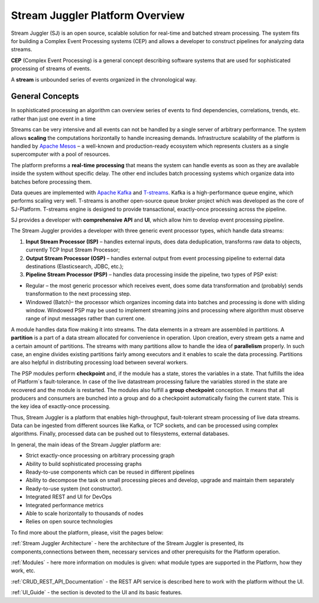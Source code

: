 Stream Juggler Platform Overview
================================

Stream Juggler (SJ) is an open source, scalable solution for real-time and batched stream processing. The system fits for building a Complex Event Processing systems (CEP) and allows a developer to construct pipelines for analyzing data streams.

**CEP** (Complex Event Processing) is a general concept describing software systems that are used for sophisticated processing of streams of events.

A **stream** is unbounded series of events organized in the chronological way.

General Concepts
----------------------

In sophisticated processing an algorithm can overview series of events to find dependencies, correlations, trends, etc. rather than just one event in a time

Streams can be very intensive and all events can not be handled by a single server of arbitrary performance. The system allows **scaling** the computations horizontally to handle increasing demands. Infrastructure scalability of the platform is handled by `Apache Mesos <http://mesos.apache.org/>`_ –  a well-known and production-ready ecosystem which represents clusters as a single supercomputer with a pool of resources.

The platform preforms a **real-time** **processing** that means the system can handle events as soon as they are available inside the system without specific delay. The other end includes batch processing systems which organize data into batches before processing them.

Data queues are implemented with `Apache Kafka <https://kafka.apache.org/>`_ and `T-streams <http://t-streams.com/>`_. Kafka is a high-performance queue engine, which performs scaling very well. T-streams is another open-source queue broker project which was developed as the core of SJ-Platform. T-streams engine is designed to provide transactional, exactly-once processing across the pipeline. 

SJ provides a developer with **comprehensive** **API** and **UI**, which allow him to develop event processing pipeline.

The Stream Juggler provides a developer with three generic event processor types, which handle data streams:

1. **Input Stream Processor (ISP)** – handles external inputs, does data deduplication, transforms raw data to objects, currently TCP Input Stream Processor; 

2. **Output Stream Processor (OSP)** – handles external output from event processing pipeline to external data destinations (Elasticsearch, JDBC, etc.);

3. **Pipeline Stream Processor (PSP)** – handles data processing inside the pipeline, two types of PSP exist: 

- Regular – the most generic processor which receives event, does some data transformation and (probably) sends transformation to the next processing step. 
- Windowed (Batch)– the processor which organizes incoming data into batches and processing is done with sliding window. Windowed PSP may be used to implement streaming joins and processing where algorithm must observe range of input messages rather than current one. 

A module handles data flow making it into streams. The data elements in a stream are assembled in partitions. A **partition** is a part of a data stream allocated for convenience in operation.  Upon creation, every stream gets a name and a certain amount of partitions. The streams with many partitions allow to handle the idea of **parallelism** properly. In such case, an engine divides existing partitions fairly among executors and it enables to scale the data processing. Partitions are also helpful in distributing processing load between several workers.

 
The PSP modules perform **checkpoint** and, if the module has a state, stores the variables in a state. That fulfills the idea of Platform`s fault-tolerance. In case of the live datastream processing failure the variables stored in the state are recovered and the module is restarted.
The modules also fulfill a **group** **checkpoint** conception. It means that all producers and consumers are bunched into a group and do a checkpoint automatically fixing the current state. This is the key idea of exactly-once processing.

Thus, Stream Juggler is a platform that enables high-throughput, fault-tolerant stream processing of live data streams. Data can be ingested from different sources like Kafka, or TCP sockets, and can be processed using complex algorithms. Finally, processed data can be pushed out to filesystems, external databases.

.. figure: _static/Overview.png

In general, the main ideas of the Stream Juggler platform are:

- Strict exactly-once processing on arbitrary processing graph
- Ability to build sophisticated processing graphs
- Ready-to-use components which can be reused in different pipelines
- Ability to decompose the task on small processing pieces and develop, upgrade and maintain them separately
- Ready-to-use system (not constructor). 
- Integrated REST and UI for DevOps
- Integrated performance metrics
- Able to scale horizontally to thousands of nodes
- Relies on open source technologies
 
To find more about the platform, please, visit the pages below:

:ref:`Stream Juggler Architecture` - here the architecture of the Stream Juggler is presented, its components,connections between them, necessary services and other prerequisits for the Platform operation.

:ref:`Modules` - here more information on modules is given: what module types are supported in the Platform, how they work, etc.

:ref:`CRUD_REST_API_Documentation` - the REST API service is described here to work with the platform without the UI.

:ref:`UI_Guide` - the section is devoted to the UI and its basic features.


